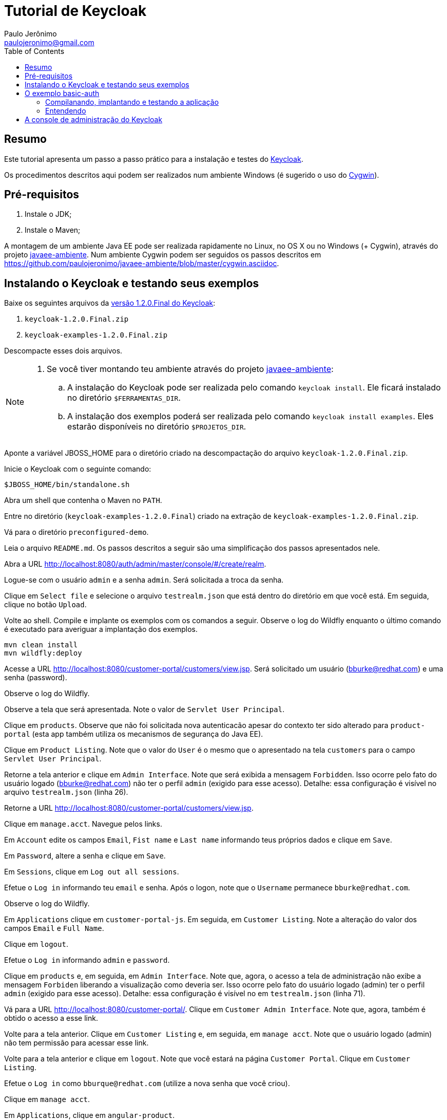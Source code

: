 = Tutorial de Keycloak
:toc:
:toclevels: 3
:author: Paulo Jerônimo
:email: paulojeronimo@gmail.com
:uri-javaee-ambiente: https://github.com/paulojeronimo/javaee-ambiente

== Resumo

Este tutorial apresenta um passo a passo prático para a instalação e testes do http://keycloak.org[Keycloak].

Os procedimentos descritos aqui podem ser realizados num ambiente Windows (é sugerido o uso do http://cygwin.com[Cygwin]). 


== Pré-requisitos

. Instale o JDK;
. Instale o Maven;

A montagem de um ambiente Java EE pode ser realizada rapidamente no Linux, no OS X ou no Windows (+ Cygwin), através do projeto {uri-javaee-ambiente}[javaee-ambiente]. Num ambiente Cygwin podem ser seguidos os passos descritos em https://github.com/paulojeronimo/javaee-ambiente/blob/master/cygwin.asciidoc.
 
== Instalando o Keycloak e testando seus exemplos

Baixe os seguintes arquivos da http://sourceforge.net/projects/keycloak/files/1.2.0.Final/[versão 1.2.0.Final do Keycloak]:

. `keycloak-1.2.0.Final.zip`
. `keycloak-examples-1.2.0.Final.zip`

Descompacte esses dois arquivos.

[NOTE]
====
. Se você tiver montando teu ambiente através do projeto {uri-javaee-ambiente}[javaee-ambiente]:
.. A instalação do Keycloak pode ser realizada pelo comando ``keycloak install``. Ele ficará instalado no diretório `$FERRAMENTAS_DIR`.
.. A instalação dos exemplos poderá ser realizada  pelo comando `keycloak install examples`. Eles estarão disponíveis no diretório `$PROJETOS_DIR`.
====

Aponte a variável JBOSS_HOME para o diretório criado na descompactação do arquivo `keycloak-1.2.0.Final.zip`.

Inicie o Keycloak com o seguinte comando:

[source,bash]
----
$JBOSS_HOME/bin/standalone.sh
----

Abra um shell que contenha o Maven no `PATH`.

Entre no diretório (`keycloak-examples-1.2.0.Final`) criado na extração de `keycloak-examples-1.2.0.Final.zip`. 

Vá para o diretório `preconfigured-demo`.

Leia o arquivo `README.md`. Os passos descritos a seguir são uma simplificação dos passos apresentados nele.

Abra a URL http://localhost:8080/auth/admin/master/console/#/create/realm.

Logue-se com o usuário `admin` e a senha `admin`. Será solicitada a troca da senha.

Clique em `Select file` e selecione o arquivo `testrealm.json` que está dentro do diretório em que você está. Em seguida, clique no botão `Upload`.

Volte ao shell. Compile e implante os exemplos com os comandos a seguir. Observe o log do Wildfly enquanto o último comando é executado para averiguar a implantação dos exemplos.

[source,bash]
----
mvn clean install
mvn wildfly:deploy
----

Acesse a URL http://localhost:8080/customer-portal/customers/view.jsp. Será solicitado um usuário (bburke@redhat.com) e uma senha (password). 

Observe o log do Wildfly.

Observe a tela que será apresentada. Note o valor de `Servlet User Principal`.

Clique em `products`. Observe que não foi solicitada nova autenticacão apesar do contexto ter sido alterado para `product-portal` (esta app também utiliza os mecanismos de segurança do Java EE).

Clique em `Product Listing`. Note que o valor do `User` é o mesmo que o apresentado na tela `customers` para o campo `Servlet User Principal`.

Retorne a tela anterior e clique em `Admin Interface`. Note que será exibida a mensagem `Forbidden`. Isso ocorre pelo fato do usuário logado (bburke@redhat.com) não ter o perfil `admin` (exigido para esse acesso). Detalhe: essa configuração é visível no arquivo `testrealm.json`  (linha 26).

Retorne a URL http://localhost:8080/customer-portal/customers/view.jsp.

Clique em `manage.acct`. Navegue pelos links.

Em `Account` edite os campos `Email`, `Fist name` e `Last name` informando teus próprios dados e clique em `Save`.

Em `Password`, altere a senha e clique em `Save`.

Em `Sessions`, clique em `Log out all sessions`.

Efetue o `Log in` informando teu `email` e senha. Após o logon, note que o `Username` permanece `bburke@redhat.com`.

Observe o log do Wildfly.

Em `Applications` clique em `customer-portal-js`. Em seguida, em `Customer Listing`. Note a alteração do valor dos campos `Email` e `Full Name`.

Clique em `logout`.

Efetue o `Log in` informando `admin` e `password`.

Clique em `products` e, em seguida, em `Admin Interface`. Note que, agora, o acesso a tela de administração não exibe a mensagem `Forbiden` liberando a visualização como deveria ser. Isso ocorre pelo fato do usuário logado (admin) ter o perfil `admin` (exigido para esse acesso). Detalhe: essa configuração é visível no em `testrealm.json` (linha 71).

Vá para a URL http://localhost:8080/customer-portal/. Clique em `Customer Admin Interface`. Note que, agora, também é obtido o acesso a esse link.

Volte para a tela anterior. Clique em `Customer Listing` e, em seguida, em `manage acct`. Note que o usuário logado (admin) não tem permissão para acessar esse link. 

Volte para a tela anterior e clique em `logout`. Note que você estará na página `Customer Portal`. Clique em `Customer Listing`.

Efetue o `Log in` como `bburque@redhat.com` (utilize a nova senha que você criou).

Clique em `manage acct`.

Em `Applications`, clique em `angular-product`.

Clique em `Reload` para exibir a lista de produtos.

Clique em `Sign Out` para voltar a tela de autenticação.

Observe que qualquer tentativa de acesso a URLs protegidas pelo Keycloak (como, por exemplo, http://localhost:8080/angular-product/) será redirecionada a tela de autenticação provida pelo Keycloak.

== O exemplo basic-auth

O estrutura do exemplo `basic-auth` pode ser observada pela seguinte saída:

----
$ tree
.
|-- basicauthrealm.json
|-- pom.xml
|-- README.md
`-- src
    `-- main
        |-- java
        |   `-- org
        |       `-- keycloak
        |           `-- example
        |               `-- basicauth
        |                   |-- BasicAuthService.java
        |                   `-- BasicAuthServiceApplication.java
        `-- webapp
            `-- WEB-INF
                |-- keycloak.json
                `-- web.xml

9 directories, 7 files
----

=== Compilanando, implantando e testando a aplicação

Acesse a interface administrativa do Keycloak e importe o arquivo `basicauthrealm.json`.

Compile e implante a aplicação:

[source,bash]
----
$ mvn clean package wildfly:jboss
----

Teste a aplicação:

[source,bash]
----
$ curl http://admin:password@localhost:8080/basicauth/service/echo?value=hello
----

Observe, na interface administrativa do Keycloak, a existência de uma sessão.

=== Entendendo 

== A console de administração do Keycloak

A URL http://localhost:8080/auth/admin/index.html possibilita o acesso a interface de administração do Keycloak. 

[[NOTE]]
----
Você se lembra que trocou a senha para o usuário admin no primeiro acesso a essa interface?
----


